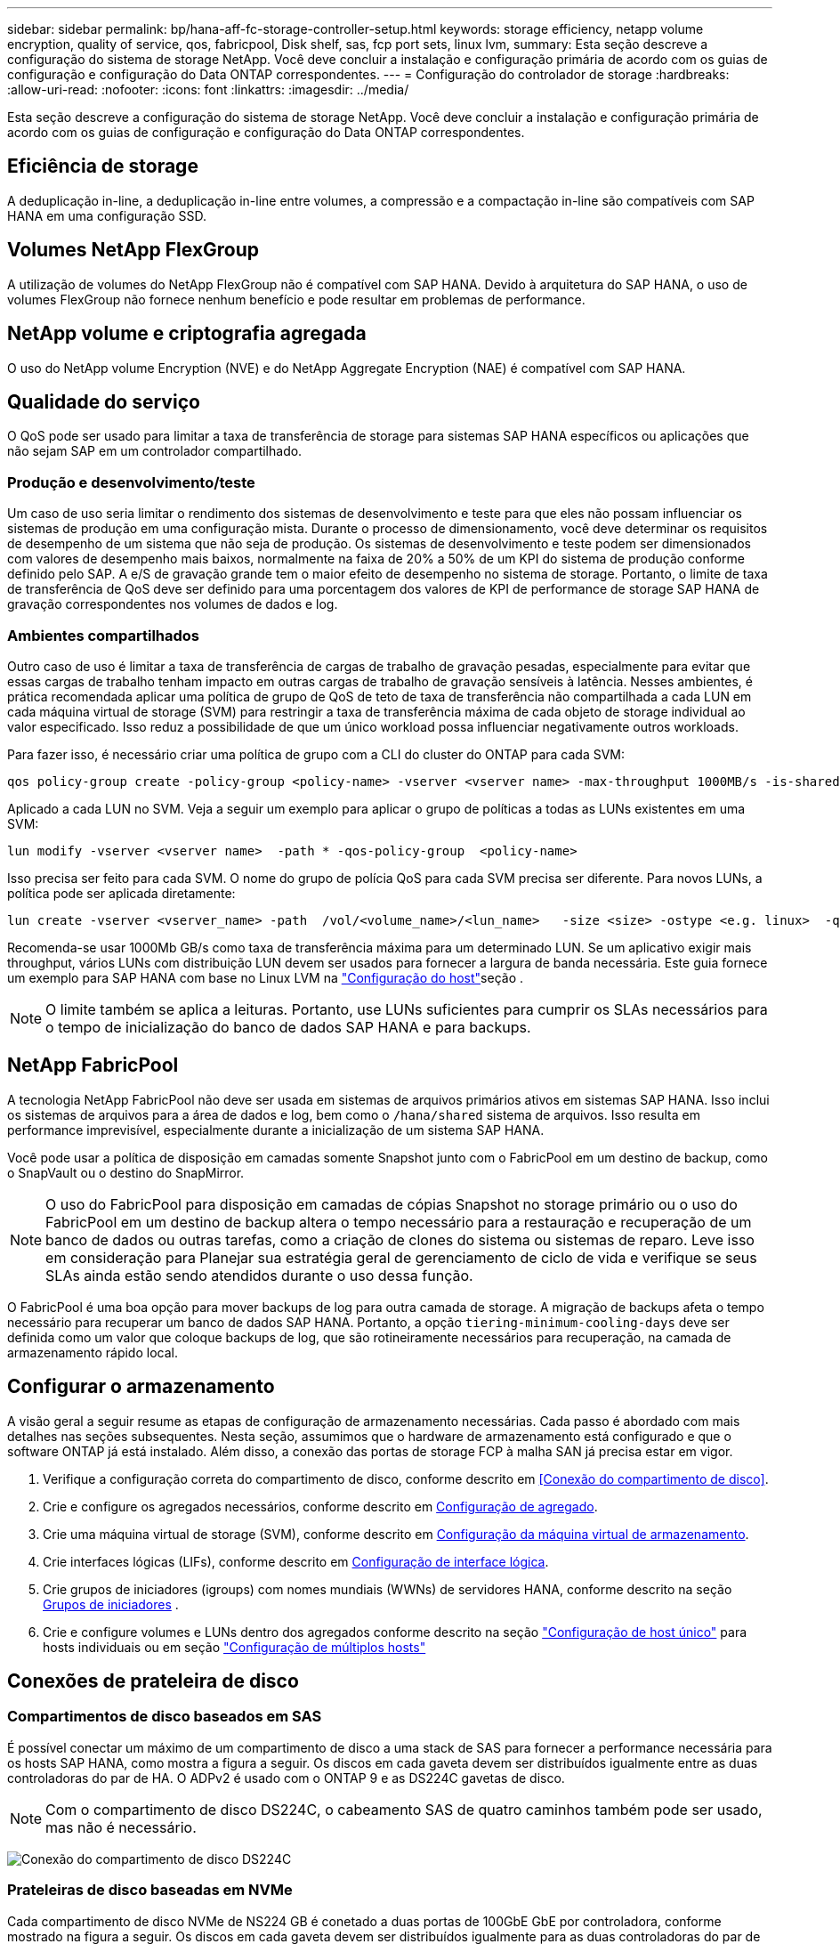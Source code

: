---
sidebar: sidebar 
permalink: bp/hana-aff-fc-storage-controller-setup.html 
keywords: storage efficiency, netapp volume encryption, quality of service, qos, fabricpool, Disk shelf, sas, fcp port sets, linux lvm, 
summary: Esta seção descreve a configuração do sistema de storage NetApp. Você deve concluir a instalação e configuração primária de acordo com os guias de configuração e configuração do Data ONTAP correspondentes. 
---
= Configuração do controlador de storage
:hardbreaks:
:allow-uri-read: 
:nofooter: 
:icons: font
:linkattrs: 
:imagesdir: ../media/


[role="lead"]
Esta seção descreve a configuração do sistema de storage NetApp. Você deve concluir a instalação e configuração primária de acordo com os guias de configuração e configuração do Data ONTAP correspondentes.



== Eficiência de storage

A deduplicação in-line, a deduplicação in-line entre volumes, a compressão e a compactação in-line são compatíveis com SAP HANA em uma configuração SSD.



== Volumes NetApp FlexGroup

A utilização de volumes do NetApp FlexGroup não é compatível com SAP HANA. Devido à arquitetura do SAP HANA, o uso de volumes FlexGroup não fornece nenhum benefício e pode resultar em problemas de performance.



== NetApp volume e criptografia agregada

O uso do NetApp volume Encryption (NVE) e do NetApp Aggregate Encryption (NAE) é compatível com SAP HANA.



== Qualidade do serviço

O QoS pode ser usado para limitar a taxa de transferência de storage para sistemas SAP HANA específicos ou aplicações que não sejam SAP em um controlador compartilhado.



=== Produção e desenvolvimento/teste

Um caso de uso seria limitar o rendimento dos sistemas de desenvolvimento e teste para que eles não possam influenciar os sistemas de produção em uma configuração mista. Durante o processo de dimensionamento, você deve determinar os requisitos de desempenho de um sistema que não seja de produção. Os sistemas de desenvolvimento e teste podem ser dimensionados com valores de desempenho mais baixos, normalmente na faixa de 20% a 50% de um KPI do sistema de produção conforme definido pelo SAP. A e/S de gravação grande tem o maior efeito de desempenho no sistema de storage. Portanto, o limite de taxa de transferência de QoS deve ser definido para uma porcentagem dos valores de KPI de performance de storage SAP HANA de gravação correspondentes nos volumes de dados e log.



=== Ambientes compartilhados

Outro caso de uso é limitar a taxa de transferência de cargas de trabalho de gravação pesadas, especialmente para evitar que essas cargas de trabalho tenham impacto em outras cargas de trabalho de gravação sensíveis à latência. Nesses ambientes, é prática recomendada aplicar uma política de grupo de QoS de teto de taxa de transferência não compartilhada a cada LUN em cada máquina virtual de storage (SVM) para restringir a taxa de transferência máxima de cada objeto de storage individual ao valor especificado. Isso reduz a possibilidade de que um único workload possa influenciar negativamente outros workloads.

Para fazer isso, é necessário criar uma política de grupo com a CLI do cluster do ONTAP para cada SVM:

....
qos policy-group create -policy-group <policy-name> -vserver <vserver name> -max-throughput 1000MB/s -is-shared false
....
Aplicado a cada LUN no SVM. Veja a seguir um exemplo para aplicar o grupo de políticas a todas as LUNs existentes em uma SVM:

....
lun modify -vserver <vserver name>  -path * -qos-policy-group  <policy-name>
....
Isso precisa ser feito para cada SVM. O nome do grupo de polícia QoS para cada SVM precisa ser diferente. Para novos LUNs, a política pode ser aplicada diretamente:

....
lun create -vserver <vserver_name> -path  /vol/<volume_name>/<lun_name>   -size <size> -ostype <e.g. linux>  -qos-policy-group <policy-name>
....
Recomenda-se usar 1000Mb GB/s como taxa de transferência máxima para um determinado LUN. Se um aplicativo exigir mais throughput, vários LUNs com distribuição LUN devem ser usados para fornecer a largura de banda necessária. Este guia fornece um exemplo para SAP HANA com base no Linux LVM na link:hana-aff-fc-host-setup.html["Configuração do host"]seção .


NOTE: O limite também se aplica a leituras. Portanto, use LUNs suficientes para cumprir os SLAs necessários para o tempo de inicialização do banco de dados SAP HANA e para backups.



== NetApp FabricPool

A tecnologia NetApp FabricPool não deve ser usada em sistemas de arquivos primários ativos em sistemas SAP HANA. Isso inclui os sistemas de arquivos para a área de dados e log, bem como o `/hana/shared` sistema de arquivos. Isso resulta em performance imprevisível, especialmente durante a inicialização de um sistema SAP HANA.

Você pode usar a política de disposição em camadas somente Snapshot junto com o FabricPool em um destino de backup, como o SnapVault ou o destino do SnapMirror.


NOTE: O uso do FabricPool para disposição em camadas de cópias Snapshot no storage primário ou o uso do FabricPool em um destino de backup altera o tempo necessário para a restauração e recuperação de um banco de dados ou outras tarefas, como a criação de clones do sistema ou sistemas de reparo. Leve isso em consideração para Planejar sua estratégia geral de gerenciamento de ciclo de vida e verifique se seus SLAs ainda estão sendo atendidos durante o uso dessa função.

O FabricPool é uma boa opção para mover backups de log para outra camada de storage. A migração de backups afeta o tempo necessário para recuperar um banco de dados SAP HANA. Portanto, a opção `tiering-minimum-cooling-days` deve ser definida como um valor que coloque backups de log, que são rotineiramente necessários para recuperação, na camada de armazenamento rápido local.



== Configurar o armazenamento

A visão geral a seguir resume as etapas de configuração de armazenamento necessárias. Cada passo é abordado com mais detalhes nas seções subsequentes. Nesta seção, assumimos que o hardware de armazenamento está configurado e que o software ONTAP já está instalado. Além disso, a conexão das portas de storage FCP à malha SAN já precisa estar em vigor.

. Verifique a configuração correta do compartimento de disco, conforme descrito em <<Conexão do compartimento de disco>>.
. Crie e configure os agregados necessários, conforme descrito em <<Configuração de agregado>>.
. Crie uma máquina virtual de storage (SVM), conforme descrito em <<Configuração da máquina virtual de armazenamento>>.
. Crie interfaces lógicas (LIFs), conforme descrito em <<Configuração de interface lógica>>.
. Crie grupos de iniciadores (igroups) com nomes mundiais (WWNs) de servidores HANA, conforme descrito na seção <<Grupos de iniciadores>> .
. Crie e configure volumes e LUNs dentro dos agregados conforme descrito na seção link:hana-aff-fc-storage-controller-setup_single_host.html["Configuração de host único"] para hosts individuais ou em seção link:hana-aff-fc-storage-controller-setup_multiple_hosts.html["Configuração de múltiplos hosts"]




== Conexões de prateleira de disco



=== Compartimentos de disco baseados em SAS

É possível conectar um máximo de um compartimento de disco a uma stack de SAS para fornecer a performance necessária para os hosts SAP HANA, como mostra a figura a seguir. Os discos em cada gaveta devem ser distribuídos igualmente entre as duas controladoras do par de HA. O ADPv2 é usado com o ONTAP 9 e as DS224C gavetas de disco.


NOTE: Com o compartimento de disco DS224C, o cabeamento SAS de quatro caminhos também pode ser usado, mas não é necessário.

image:saphana_aff_fc_image10.png["Conexão do compartimento de disco DS224C"]



=== Prateleiras de disco baseadas em NVMe

Cada compartimento de disco NVMe de NS224 GB é conetado a duas portas de 100GbE GbE por controladora, conforme mostrado na figura a seguir. Os discos em cada gaveta devem ser distribuídos igualmente para as duas controladoras do par de HA. O ADPv2 também é usado para o compartimento de disco NS224.

image:saphana_aff_fc_image11a.png["Conexão com compartimento de disco NVMe de NS224 GB"]



== Configuração de agregado

Em geral, é necessário configurar dois agregados por controladora, independentemente do compartimento de disco ou da tecnologia de disco (SSD ou HDD) usado. Esta etapa é necessária para que você possa usar todos os recursos disponíveis do controlador.


NOTE: Os sistemas ASA lançados após agosto de 2024 não requerem essa etapa como feito automaticamente

A figura a seguir mostra uma configuração de 12 hosts SAP HANA executados em um compartimento SAS de 12GB TB configurado com ADPv2. Seis hosts SAP HANA são conectados a cada controlador de storage. Quatro agregados separados, dois em cada controlador de storage, são configurados. Cada agregado é configurado com 11 discos com nove partições de dados e duas partições de disco de paridade. Para cada controlador, duas partições de reposição estão disponíveis.

image:saphana_aff_fc_image12a.png["Figura que mostra a caixa de diálogo de entrada/saída ou que representa o conteúdo escrito"]



== Configuração da máquina virtual de armazenamento

Vários cenários de SAP com bancos de dados SAP HANA podem usar um único SVM. Se necessário, um SVM também pode ser atribuído a cada cenário SAP, caso seja gerenciado por equipes diferentes dentro de uma empresa.

Se houver um perfil de QoS criado e atribuído automaticamente durante a criação de um novo SVM, remova esse perfil criado automaticamente do SVM para garantir a performance necessária para o SAP HANA:

....
vserver modify -vserver <svm-name> -qos-policy-group none
....


== Configuração de interface lógica

Na configuração do cluster de storage, uma interface de rede (LIF) deve ser criada e atribuída a uma porta FCP dedicada. Se, por exemplo, quatro portas FCP forem necessárias por motivos de desempenho, quatro LIFs devem ser criadas. A figura a seguir mostra uma captura de tela das oito LIFs configuradas no SVM.

image:saphana_aff_fc_image13a.png["Visão geral das interfaces lógicas"]

Durante a criação do SVM com o Gerenciador de sistemas do ONTAP, você pode selecionar todas as portas FCP físicas necessárias e um LIF por porta física é criado automaticamente.

image:saphana_aff_fc_image14a.png["Criação de SVM"]



== Grupos de iniciadores

Um grupo de servidores pode ser configurado para cada servidor ou para um grupo de servidores que exigem acesso a um LUN. A configuração do igrupo requer os nomes de portas mundiais (WWPNs) dos servidores.

Usando a `sanlun` ferramenta, execute o seguinte comando para obter os WWPNs de cada host SAP HANA:

....
stlrx300s8-6:~ # sanlun fcp show adapter
/sbin/udevadm
/sbin/udevadm

host0 ...... WWPN:2100000e1e163700
host1 ...... WWPN:2100000e1e163701
....

NOTE: A `sanlun` ferramenta faz parte dos Utilitários de host do NetApp e deve ser instalada em cada host do SAP HANA. Mais detalhes podem ser encontrados na seção link:hana-aff-fc-host-setup.html["Configuração do host."]

Os grupos de iniciadores podem ser criados usando a CLI do cluster ONTAP.

....
lun igroup create -igroup <igroup name> -protocol fcp -ostype linux -initiator <list of initiators> -vserver <SVM name>
....